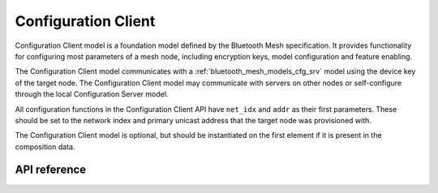 .. _bluetooth_mesh_models_cfg_cli:

Configuration Client
####################

Configuration Client model is a foundation model defined by the Bluetooth Mesh
specification. It provides functionality for configuring most parameters of a
mesh node, including encryption keys, model configuration and feature
enabling.

The Configuration Client model communicates with a
:ref:`bluetooth_mesh_models_cfg_srv` model using the device key of the target
node. The Configuration Client model may communicate with servers on other
nodes or self-configure through the local Configuration Server model.

All configuration functions in the Configuration Client API have ``net_idx``
and ``addr`` as their first parameters. These should be set to the network
index and primary unicast address that the target node was provisioned with.

The Configuration Client model is optional, but should be instantiated on the
first element if it is present in the composition data.

API reference
*************

.. doxygengroup:: bt_mesh_cfg_cli
   :project: Zephyr
